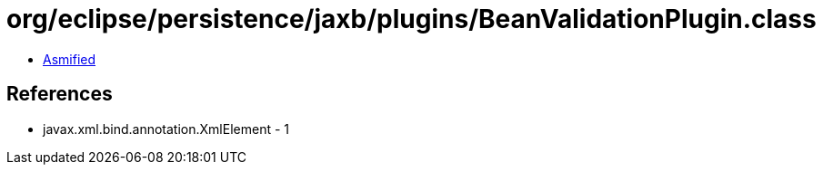 = org/eclipse/persistence/jaxb/plugins/BeanValidationPlugin.class

 - link:BeanValidationPlugin-asmified.java[Asmified]

== References

 - javax.xml.bind.annotation.XmlElement - 1
